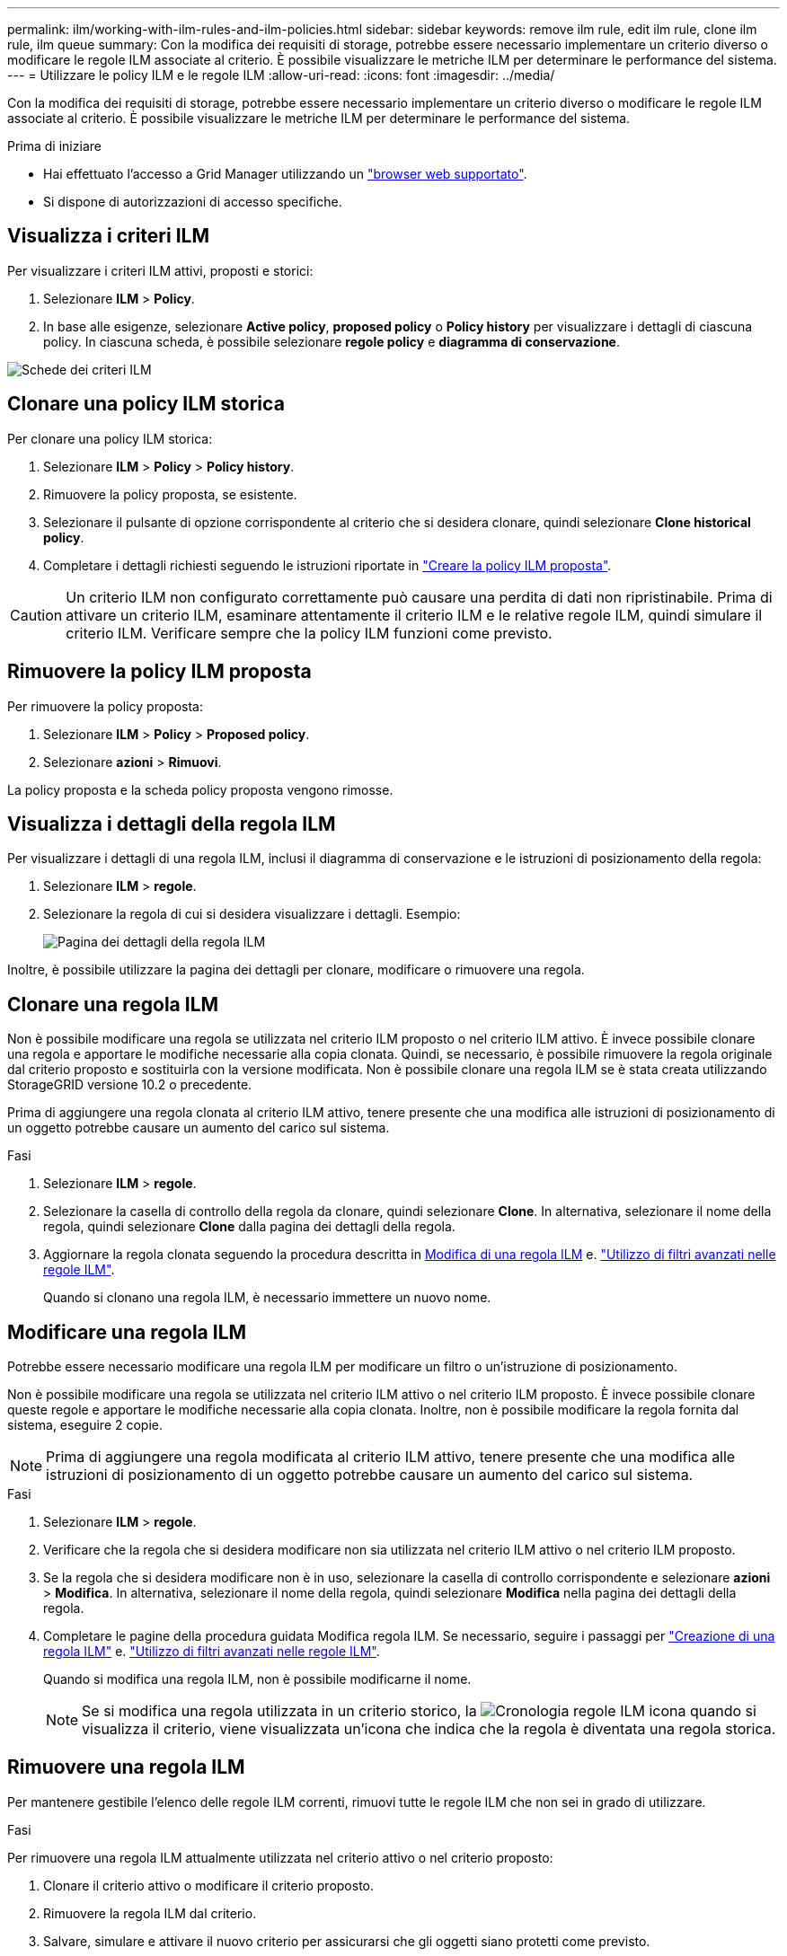---
permalink: ilm/working-with-ilm-rules-and-ilm-policies.html 
sidebar: sidebar 
keywords: remove ilm rule, edit ilm rule, clone ilm rule, ilm queue 
summary: Con la modifica dei requisiti di storage, potrebbe essere necessario implementare un criterio diverso o modificare le regole ILM associate al criterio. È possibile visualizzare le metriche ILM per determinare le performance del sistema. 
---
= Utilizzare le policy ILM e le regole ILM
:allow-uri-read: 
:icons: font
:imagesdir: ../media/


[role="lead"]
Con la modifica dei requisiti di storage, potrebbe essere necessario implementare un criterio diverso o modificare le regole ILM associate al criterio. È possibile visualizzare le metriche ILM per determinare le performance del sistema.

.Prima di iniziare
* Hai effettuato l'accesso a Grid Manager utilizzando un link:../admin/web-browser-requirements.html["browser web supportato"].
* Si dispone di autorizzazioni di accesso specifiche.




== Visualizza i criteri ILM

Per visualizzare i criteri ILM attivi, proposti e storici:

. Selezionare *ILM* > *Policy*.
. In base alle esigenze, selezionare *Active policy*, *proposed policy* o *Policy history* per visualizzare i dettagli di ciascuna policy. In ciascuna scheda, è possibile selezionare *regole policy* e *diagramma di conservazione*.


image::../media/ilm_policy_active_proposed_history_tabs.png[Schede dei criteri ILM]



== Clonare una policy ILM storica

Per clonare una policy ILM storica:

. Selezionare *ILM* > *Policy* > *Policy history*.
. Rimuovere la policy proposta, se esistente.
. Selezionare il pulsante di opzione corrispondente al criterio che si desidera clonare, quindi selezionare *Clone historical policy*.
. Completare i dettagli richiesti seguendo le istruzioni riportate in link:creating-proposed-ilm-policy.html["Creare la policy ILM proposta"].



CAUTION: Un criterio ILM non configurato correttamente può causare una perdita di dati non ripristinabile. Prima di attivare un criterio ILM, esaminare attentamente il criterio ILM e le relative regole ILM, quindi simulare il criterio ILM. Verificare sempre che la policy ILM funzioni come previsto.



== Rimuovere la policy ILM proposta

Per rimuovere la policy proposta:

. Selezionare *ILM* > *Policy* > *Proposed policy*.
. Selezionare *azioni* > *Rimuovi*.


La policy proposta e la scheda policy proposta vengono rimosse.



== Visualizza i dettagli della regola ILM

Per visualizzare i dettagli di una regola ILM, inclusi il diagramma di conservazione e le istruzioni di posizionamento della regola:

. Selezionare *ILM* > *regole*.
. Selezionare la regola di cui si desidera visualizzare i dettagli. Esempio:
+
image::../media/ilm_rule_details_page.png[Pagina dei dettagli della regola ILM]



Inoltre, è possibile utilizzare la pagina dei dettagli per clonare, modificare o rimuovere una regola.



== Clonare una regola ILM

Non è possibile modificare una regola se utilizzata nel criterio ILM proposto o nel criterio ILM attivo. È invece possibile clonare una regola e apportare le modifiche necessarie alla copia clonata. Quindi, se necessario, è possibile rimuovere la regola originale dal criterio proposto e sostituirla con la versione modificata. Non è possibile clonare una regola ILM se è stata creata utilizzando StorageGRID versione 10.2 o precedente.

Prima di aggiungere una regola clonata al criterio ILM attivo, tenere presente che una modifica alle istruzioni di posizionamento di un oggetto potrebbe causare un aumento del carico sul sistema.

.Fasi
. Selezionare *ILM* > *regole*.
. Selezionare la casella di controllo della regola da clonare, quindi selezionare *Clone*. In alternativa, selezionare il nome della regola, quindi selezionare *Clone* dalla pagina dei dettagli della regola.
. Aggiornare la regola clonata seguendo la procedura descritta in <<Modificare una regola ILM,Modifica di una regola ILM>> e. link:create-ilm-rule-enter-details.html#use-advanced-filters-in-ilm-rules["Utilizzo di filtri avanzati nelle regole ILM"].
+
Quando si clonano una regola ILM, è necessario immettere un nuovo nome.





== Modificare una regola ILM

Potrebbe essere necessario modificare una regola ILM per modificare un filtro o un'istruzione di posizionamento.

Non è possibile modificare una regola se utilizzata nel criterio ILM attivo o nel criterio ILM proposto. È invece possibile clonare queste regole e apportare le modifiche necessarie alla copia clonata. Inoltre, non è possibile modificare la regola fornita dal sistema, eseguire 2 copie.


NOTE: Prima di aggiungere una regola modificata al criterio ILM attivo, tenere presente che una modifica alle istruzioni di posizionamento di un oggetto potrebbe causare un aumento del carico sul sistema.

.Fasi
. Selezionare *ILM* > *regole*.
. Verificare che la regola che si desidera modificare non sia utilizzata nel criterio ILM attivo o nel criterio ILM proposto.
. Se la regola che si desidera modificare non è in uso, selezionare la casella di controllo corrispondente e selezionare *azioni* > *Modifica*. In alternativa, selezionare il nome della regola, quindi selezionare *Modifica* nella pagina dei dettagli della regola.
. Completare le pagine della procedura guidata Modifica regola ILM. Se necessario, seguire i passaggi per link:create-ilm-rule-enter-details.html["Creazione di una regola ILM"] e. link:create-ilm-rule-enter-details.html#use-advanced-filters-in-ilm-rules["Utilizzo di filtri avanzati nelle regole ILM"].
+
Quando si modifica una regola ILM, non è possibile modificarne il nome.

+

NOTE: Se si modifica una regola utilizzata in un criterio storico, la image:../media/icon_ilm_rule_historical.png["Cronologia regole ILM icona"] quando si visualizza il criterio, viene visualizzata un'icona che indica che la regola è diventata una regola storica.





== Rimuovere una regola ILM

Per mantenere gestibile l'elenco delle regole ILM correnti, rimuovi tutte le regole ILM che non sei in grado di utilizzare.

.Fasi
Per rimuovere una regola ILM attualmente utilizzata nel criterio attivo o nel criterio proposto:

. Clonare il criterio attivo o modificare il criterio proposto.
. Rimuovere la regola ILM dal criterio.
. Salvare, simulare e attivare il nuovo criterio per assicurarsi che gli oggetti siano protetti come previsto.


Per rimuovere una regola ILM attualmente non utilizzata:

. Selezionare *ILM* > *regole*.
. Verificare che la regola che si desidera rimuovere non sia utilizzata nel criterio attivo o nel criterio proposto.
. Se la regola che si desidera rimuovere non è in uso, selezionarla e selezionare *Rimuovi*. È possibile selezionare più regole e rimuoverle tutte contemporaneamente.
. Selezionare *Sì* per confermare che si desidera rimuovere la regola ILM.
+
La regola ILM viene rimossa.

+

NOTE: Se si rimuove una regola utilizzata in un criterio storico, la image:../media/icon_ilm_rule_historical.png["Cronologia regole ILM icona"] quando si visualizza il criterio, viene visualizzata un'icona che indica che la regola è diventata una regola storica.





== Visualizza metriche ILM

È possibile visualizzare le metriche per ILM, ad esempio il numero di oggetti nella coda e il tasso di valutazione. È possibile monitorare queste metriche per determinare le performance del sistema. Una grande coda o un tasso di valutazione potrebbe indicare che il sistema non è in grado di tenere il passo con la velocità di acquisizione, che il carico dalle applicazioni client è eccessivo o che esistono condizioni anomale.

.Fasi
. Selezionare *Dashboard* > *ILM*.
+

NOTE: Poiché la dashboard può essere personalizzata, la scheda ILM potrebbe non essere disponibile.

. Monitorare le metriche nella scheda ILM.
+
È possibile selezionare il punto interrogativo image:../media/icon_nms_question.png["icona del punto interrogativo"] Per visualizzare una descrizione degli elementi nella scheda ILM.

+
image::../media/ilm_metrics_on_dashboard.png[Metriche ILM sulla dashboard di Grid Manager]


